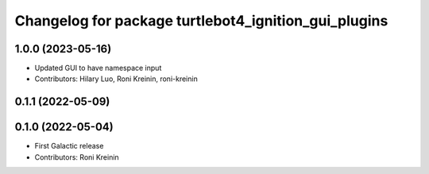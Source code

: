 ^^^^^^^^^^^^^^^^^^^^^^^^^^^^^^^^^^^^^^^^^^^^^^^^^^^^^
Changelog for package turtlebot4_ignition_gui_plugins
^^^^^^^^^^^^^^^^^^^^^^^^^^^^^^^^^^^^^^^^^^^^^^^^^^^^^

1.0.0 (2023-05-16)
------------------
* Updated GUI to have namespace input
* Contributors: Hilary Luo, Roni Kreinin, roni-kreinin

0.1.1 (2022-05-09)
------------------

0.1.0 (2022-05-04)
------------------
* First Galactic release
* Contributors: Roni Kreinin
